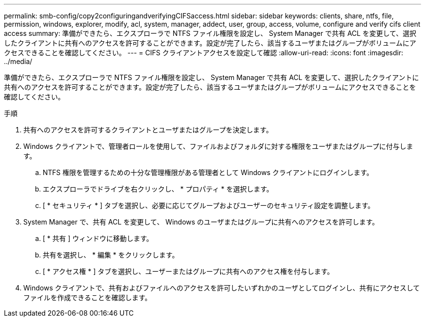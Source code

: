 ---
permalink: smb-config/copy2configuringandverifyingCIFSaccess.html 
sidebar: sidebar 
keywords: clients, share, ntfs, file, permission, windows, explorer, modify, acl, system, manager, addect, user, group, access, volume, configure and verify cifs client access 
summary: 準備ができたら、エクスプローラで NTFS ファイル権限を設定し、 System Manager で共有 ACL を変更して、選択したクライアントに共有へのアクセスを許可することができます。設定が完了したら、該当するユーザまたはグループがボリュームにアクセスできることを確認してください。 
---
= CIFS クライアントアクセスを設定して確認
:allow-uri-read: 
:icons: font
:imagesdir: ../media/


[role="lead"]
準備ができたら、エクスプローラで NTFS ファイル権限を設定し、 System Manager で共有 ACL を変更して、選択したクライアントに共有へのアクセスを許可することができます。設定が完了したら、該当するユーザまたはグループがボリュームにアクセスできることを確認してください。

.手順
. 共有へのアクセスを許可するクライアントとユーザまたはグループを決定します。
. Windows クライアントで、管理者ロールを使用して、ファイルおよびフォルダに対する権限をユーザまたはグループに付与します。
+
.. NTFS 権限を管理するための十分な管理権限がある管理者として Windows クライアントにログインします。
.. エクスプローラでドライブを右クリックし、 * プロパティ * を選択します。
.. [ * セキュリティ * ] タブを選択し、必要に応じてグループおよびユーザーのセキュリティ設定を調整します。


. System Manager で、共有 ACL を変更して、 Windows のユーザまたはグループに共有へのアクセスを許可します。
+
.. [ * 共有 ] ウィンドウに移動します。
.. 共有を選択し、 * 編集 * をクリックします。
.. [ * アクセス権 * ] タブを選択し、ユーザーまたはグループに共有へのアクセス権を付与します。


. Windows クライアントで、共有およびファイルへのアクセスを許可したいずれかのユーザとしてログインし、共有にアクセスしてファイルを作成できることを確認します。

